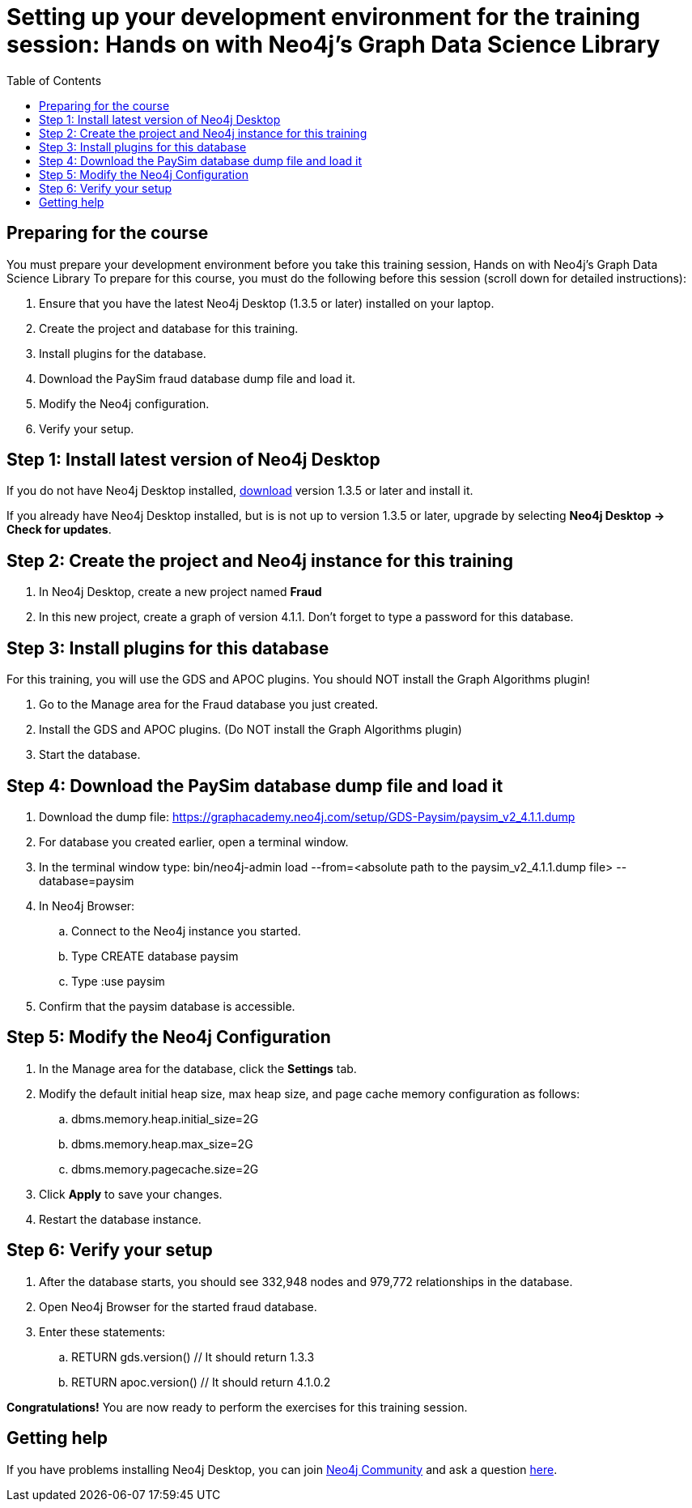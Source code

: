 
= Setting up your development environment for the training session:  Hands on with Neo4j's Graph Data Science Library
:presenter: Neo Technology
:twitter: neo4j
:doctype: book
:toc: left
:toclevels: 4
:experimental:
:imagesdir: ../images
:manual: http://neo4j.com/docs/developer-manual/current
:manual-cypher: {manual}/cypher

== Preparing for the course

You must prepare your development environment before you take this training session, Hands on with Neo4j's Graph Data Science Library
To prepare for this course, you must do the following before this session (scroll down for detailed instructions):

. Ensure that you have the latest Neo4j Desktop (1.3.5 or later) installed on your laptop.
. Create the project and database for this training.
. Install plugins for the database.
. Download the PaySim fraud database dump file and load it.
. Modify the Neo4j configuration.
. Verify your setup.

== Step 1: Install latest version of Neo4j Desktop

If you do not have Neo4j Desktop installed, https://neo4j.com/download-center/#desktop[download] version 1.3.5 or later and install it.

If you already have Neo4j Desktop installed, but is is not up to version 1.3.5 or later, upgrade by selecting *Neo4j Desktop -> Check for updates*.


== Step 2: Create the project and Neo4j instance for this training

. In Neo4j Desktop, create a new project named *Fraud*

. In this new project, create a graph of version 4.1.1. Don't forget to type a password for this database.

== Step 3: Install plugins for this database

For this training, you will use the GDS and APOC plugins. You should NOT install the Graph Algorithms plugin!

. Go to the Manage area for the Fraud database you just created.

. Install the GDS and APOC plugins. (Do NOT install the Graph Algorithms plugin)

. Start the database.

== Step 4: Download the PaySim database dump file and load it

. Download the dump file:  https://graphacademy.neo4j.com/setup/GDS-Paysim/paysim_v2_4.1.1.dump
. For database you created earlier, open a terminal window.
. In the terminal window type: bin/neo4j-admin load --from=<absolute path to the paysim_v2_4.1.1.dump file> --database=paysim
. In Neo4j Browser:
.. Connect to the Neo4j instance you started.
.. Type CREATE database paysim
.. Type :use paysim
. Confirm that the paysim database is accessible.

== Step 5: Modify the Neo4j Configuration

. In the Manage area for the database, click the *Settings* tab.
. Modify the default initial heap size, max heap size, and page cache memory configuration as follows:
.. dbms.memory.heap.initial_size=2G
.. dbms.memory.heap.max_size=2G
.. dbms.memory.pagecache.size=2G
. Click *Apply* to save your changes.
. Restart the database instance.

== Step 6: Verify your setup

. After the database starts, you should see 332,948 nodes and 979,772 relationships in the database.
. Open Neo4j Browser for the started fraud database.
. Enter these statements:
.. RETURN gds.version() // It should return 1.3.3
.. RETURN apoc.version() // It should return 4.1.0.2


*Congratulations!* You are now ready to perform the exercises for this training session.


== Getting help

If you have problems installing Neo4j Desktop, you can join http://community.neo4j.com/[Neo4j Community] and ask a question https://community.neo4j.com/c/general/online-training[here].


